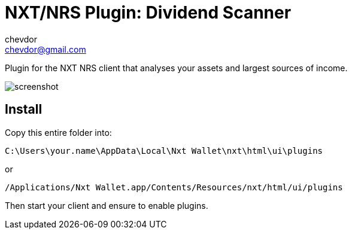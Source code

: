 = NXT/NRS Plugin: Dividend Scanner
chevdor <chevdor@gmail.com>

Plugin for the NXT NRS client that analyses your assets and largest sources of income.

image:img/screenshot.png[]

== Install
Copy this entire folder into:

   C:\Users\your.name\AppData\Local\Nxt Wallet\nxt\html\ui\plugins

or

   /Applications/Nxt Wallet.app/Contents/Resources/nxt/html/ui/plugins

Then start your client and ensure to enable plugins.